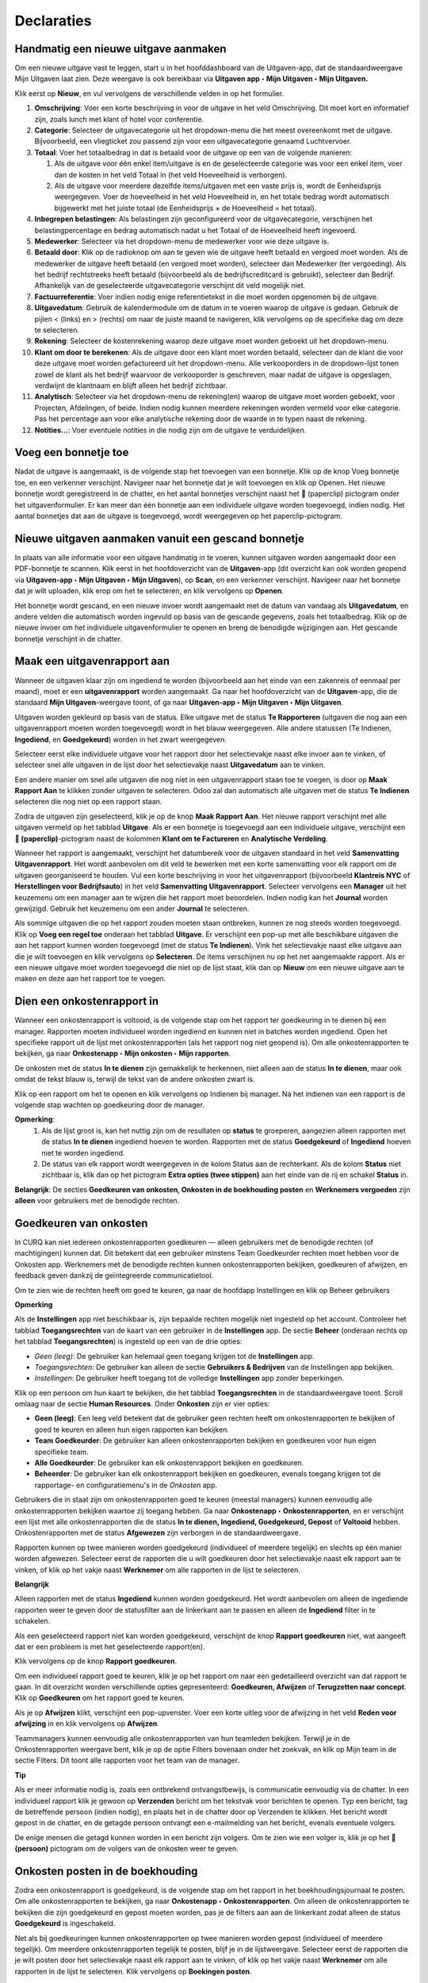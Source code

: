 ===========
Declaraties
===========

**Handmatig een nieuwe uitgave aanmaken**
--------------------------------------------------------------------

Om een nieuwe uitgave vast te leggen, start u in het hoofddashboard van de Uitgaven-app, dat de standaardweergave
Mijn Uitgaven laat zien. Deze weergave is ook bereikbaar via **Uitgaven app ‣ Mijn Uitgaven ‣ Mijn Uitgaven.**

Klik eerst op **Nieuw**, en vul vervolgens de verschillende velden in op het formulier.

1) **Omschrijving**: Voer een korte beschrijving in voor de uitgave in het veld Omschrijving.
   Dit moet kort en informatief zijn, zoals lunch met klant of hotel voor conferentie.

2) **Categorie**: Selecteer de uitgavecategorie uit het dropdown-menu die het meest overeenkomt met de uitgave.
   Bijvoorbeeld, een vliegticket zou passend zijn voor een uitgavecategorie genaamd Luchtvervoer.

3) **Totaal**: Voer het totaalbedrag in dat is betaald voor de uitgave op een van de volgende manieren:

   1. Als de uitgave voor één enkel item/uitgave is en de geselecteerde categorie was voor een enkel item, voer dan de kosten
      in het veld Totaal in (het veld Hoeveelheid is verborgen).
   2. Als de uitgave voor meerdere dezelfde items/uitgaven met een vaste prijs is, wordt de Eenheidsprijs weergegeven. Voer de
      hoeveelheid in het veld Hoeveelheid in, en het totale bedrag wordt automatisch bijgewerkt met het juiste totaal (de
      Eenheidsprijs × de Hoeveelheid = het totaal).

4) **Inbegrepen belastingen**: Als belastingen zijn geconfigureerd voor de uitgavecategorie, verschijnen het belastingpercentage
   en bedrag automatisch nadat u het Totaal of de Hoeveelheid heeft ingevoerd.

5) **Medewerker**: Selecteer via het dropdown-menu de medewerker voor wie deze uitgave is.

6) **Betaald door**: Klik op de radioknop om aan te geven wie de uitgave heeft betaald en vergoed moet worden. Als de medewerker
   de uitgave heeft betaald (en vergoed moet worden), selecteer dan Medewerker (ter vergoeding). Als het bedrijf rechtstreeks
   heeft betaald (bijvoorbeeld als de bedrijfscreditcard is gebruikt), selecteer dan Bedrijf. Afhankelijk van de geselecteerde
   uitgavecategorie verschijnt dit veld mogelijk niet.

7) **Factuurreferentie**: Voer indien nodig enige referentietekst in die moet worden opgenomen bij de uitgave.

8) **Uitgavedatum**: Gebruik de kalendermodule om de datum in te voeren waarop de uitgave is gedaan. Gebruik de pijlen <
   (links) en > (rechts) om naar de juiste maand te navigeren, klik vervolgens op de specifieke dag om deze te selecteren.

9) **Rekening**: Selecteer de kostenrekening waarop deze uitgave moet worden geboekt uit het dropdown-menu.

10) **Klant om door te berekenen**: Als de uitgave door een klant moet worden betaald, selecteer dan de klant die voor deze
    uitgave moet worden gefactureerd uit het dropdown-menu. Alle verkooporders in de dropdown-lijst tonen zowel de klant als
    het bedrijf waarvoor de verkooporder is geschreven, maar nadat de uitgave is opgeslagen, verdwijnt de klantnaam en blijft
    alleen het bedrijf zichtbaar.

11) **Analytisch**: Selecteer via het dropdown-menu de rekening(en) waarop de uitgave moet worden geboekt, voor Projecten,
    Afdelingen, of beide. Indien nodig kunnen meerdere rekeningen worden vermeld voor elke categorie. Pas het percentage
    aan voor elke analytische rekening door de waarde in te typen naast de rekening.

12) **Notities...**: Voer eventuele notities in die nodig zijn om de uitgave te verduidelijken.

.. image:: media/declaraties001.png


**Voeg een bonnetje toe**
--------------------------

Nadat de uitgave is aangemaakt, is de volgende stap het toevoegen van een bonnetje. Klik op de knop Voeg bonnetje toe, en een verkenner
verschijnt. Navigeer naar het bonnetje dat je wilt toevoegen en klik op Openen. Het nieuwe bonnetje wordt geregistreerd in de chatter,
en het aantal bonnetjes verschijnt naast het 📎 (paperclip) pictogram onder het uitgavenformulier. Er kan meer dan één bonnetje aan een
individuele uitgave worden toegevoegd, indien nodig. Het aantal bonnetjes dat aan de uitgave is toegevoegd, wordt weergegeven op het
paperclip-pictogram.

.. image:: media/declaraties002.png

**Nieuwe uitgaven aanmaken vanuit een gescand bonnetje**
----------------------------------------------------------

In plaats van alle informatie voor een uitgave handmatig in te voeren, kunnen uitgaven worden aangemaakt door een PDF-bonnetje te scannen.
Klik eerst in het hoofdoverzicht van de **Uitgaven**-app (dit overzicht kan
ook worden geopend via **Uitgaven-app ‣ Mijn Uitgaven ‣ Mijn Uitgaven**), op **Scan**, en een verkenner verschijnt.
Navigeer naar het bonnetje dat je wilt uploaden, klik erop om het te selecteren, en klik vervolgens op **Openen**.

.. image:: media/declaraties003.png

Het bonnetje wordt gescand, en een nieuwe invoer wordt aangemaakt met de datum van vandaag als **Uitgavedatum**, en andere velden
die automatisch worden ingevuld op basis van de gescande gegevens, zoals het totaalbedrag. Klik op de nieuwe invoer om het individuele
uitgavenformulier te openen en breng de benodigde wijzigingen aan. Het gescande bonnetje verschijnt in de chatter.


**Maak een uitgavenrapport aan**
---------------------------------

Wanneer de uitgaven klaar zijn om ingediend te worden (bijvoorbeeld aan het einde van een zakenreis of eenmaal per maand), moet er
een **uitgavenrapport** worden aangemaakt. Ga naar het hoofdoverzicht van de **Uitgaven**-app, die de standaard **Mijn Uitgaven**-weergave
toont, of ga naar **Uitgaven-app ‣ Mijn Uitgaven ‣ Mijn Uitgaven**.

Uitgaven worden gekleurd op basis van de status. Elke uitgave met de status **Te Rapporteren** (uitgaven die nog aan een uitgavenrapport
moeten worden toegevoegd) wordt in het blauw weergegeven. Alle andere statussen (Te Indienen, **Ingediend**, en **Goedgekeurd**) worden in
het zwart weergegeven.

Selecteer eerst elke individuele uitgave voor het rapport door het selectievakje naast elke invoer aan te vinken, of selecteer snel alle
uitgaven in de lijst door het selectievakje naast **Uitgavedatum** aan te vinken.

Een andere manier om snel alle uitgaven die nog niet in een uitgavenrapport staan toe te voegen, is door op **Maak Rapport Aan** te klikken
zonder uitgaven te selecteren. Odoo zal dan automatisch alle uitgaven met de status **Te Indienen** selecteren die nog niet op een rapport
staan.

.. image:: media/declaraties004.png

Zodra de uitgaven zijn geselecteerd, klik je op de knop **Maak Rapport Aan**. Het nieuwe rapport verschijnt met alle uitgaven vermeld op het
tabblad **Uitgave**. Als er een bonnetje is toegevoegd aan een individuele uitgave, verschijnt een **📎 (paperclip)**-pictogram naast de
kolommen **Klant om te Factureren** en **Analytische Verdeling**.

Wanneer het rapport is aangemaakt, verschijnt het datumbereik voor de uitgaven standaard in het veld **Samenvatting Uitgavenrapport**. Het
wordt aanbevolen om dit veld te bewerken met een korte samenvatting voor elk rapport om de uitgaven georganiseerd te houden. Vul een korte
beschrijving in voor het uitgavenrapport (bijvoorbeeld **Klantreis NYC** of **Herstellingen voor Bedrijfsauto**) in het veld
**Samenvatting Uitgavenrapport**. Selecteer vervolgens een **Manager** uit het keuzemenu om een manager aan te wijzen die het rapport moet
beoordelen. Indien nodig kan het **Journal** worden gewijzigd. Gebruik het keuzemenu om een ander **Journal** te selecteren.

.. image:: media/declaraties005.png

Als sommige uitgaven die op het rapport zouden moeten staan ontbreken, kunnen ze nog steeds worden toegevoegd.
Klik op **Voeg een regel toe** onderaan het tabblad **Uitgave**. Er verschijnt een pop-up met alle beschikbare uitgaven die aan het
rapport kunnen worden toegevoegd (met de status **Te Indienen**). Vink het selectievakje naast elke uitgave aan die je wilt toevoegen
en klik vervolgens op **Selecteren**. De items verschijnen nu op het net aangemaakte rapport. Als er een nieuwe uitgave moet worden
toegevoegd die niet op de lijst staat, klik dan op **Nieuw** om een nieuwe uitgave aan te maken en deze aan het rapport toe te voegen.

.. image:: media/declaraties006.png

**Dien een onkostenrapport in**
------------------------------------

Wanneer een onkostenrapport is voltooid, is de volgende stap om het rapport ter goedkeuring in te dienen bij een manager. Rapporten moeten
individueel worden ingediend en kunnen niet in batches worden ingediend. Open het specifieke rapport uit de lijst met onkostenrapporten
(als het rapport nog niet geopend is). Om alle onkostenrapporten te bekijken, ga naar **Onkostenapp ‣ Mijn onkosten ‣ Mijn rapporten**.

De onkosten met de status **In te dienen** zijn gemakkelijk te herkennen, niet alleen aan de status **In te dienen**, maar ook omdat
de tekst blauw is, terwijl de tekst van de andere onkosten zwart is.

Klik op een rapport om het te openen en klik vervolgens op Indienen bij manager. Na het indienen van een rapport is de volgende
stap wachten op goedkeuring door de manager.

.. image:: media/declaraties007.png


**Opmerking**:
    1. Als de lijst groot is, kan het nuttig zijn om de resultaten op **status** te groeperen, aangezien alleen rapporten met
       de status **In te dienen** ingediend hoeven te worden. Rapporten met de status **Goedgekeurd** of **Ingediend** hoeven niet
       te worden ingediend.
    2. De status van elk rapport wordt weergegeven in de kolom Status aan de rechterkant. Als de kolom **Status** niet zichtbaar is,
       klik dan op het pictogram **Extra opties (twee stippen)** aan het einde van de rij en schakel **Status** in.

**Belangrijk**:
De secties **Goedkeuren van onkosten, Onkosten in de boekhouding posten** en **Werknemers vergoeden** zijn **alleen** voor gebruikers
met de benodigde rechten.

**Goedkeuren van onkosten**
-----------------------------

In CURQ kan niet iedereen onkostenrapporten goedkeuren — alleen gebruikers met de benodigde rechten (of machtigingen) kunnen dat.
Dit betekent dat een gebruiker minstens Team Goedkeurder rechten moet hebben voor de Onkosten app. Werknemers met de benodigde
rechten kunnen onkostenrapporten bekijken, goedkeuren of afwijzen, en feedback geven dankzij de geïntegreerde communicatietool.

Om te zien wie de rechten heeft om goed te keuren, ga naar de hoofdapp Instellingen en klik op Beheer gebruikers

**Opmerking**

Als de **Instellingen** app niet beschikbaar is, zijn bepaalde rechten mogelijk niet ingesteld op het account. Controleer het
tabblad **Toegangsrechten** van de kaart van een gebruiker in de **Instellingen** app. De sectie **Beheer**
(onderaan rechts op het tabblad **Toegangsrechten**) is ingesteld op een van de drie opties:

- *Geen (leeg)*: De gebruiker kan helemaal geen toegang krijgen tot de **Instellingen** app.

- *Toegangsrechten*: De gebruiker kan alleen de sectie **Gebruikers & Bedrijven** van de Instellingen app bekijken.

- *Instellingen*: De gebruiker heeft toegang tot de volledige **Instellingen** app zonder beperkingen.

Klik op een persoon om hun kaart te bekijken, die het tabblad **Toegangsrechten** in de standaardweergave toont. Scroll omlaag
naar de sectie **Human Resources**. Onder **Onkosten** zijn er vier opties:

- **Geen (leeg)**: Een leeg veld betekent dat de gebruiker geen rechten heeft om onkostenrapporten te bekijken of goed te
  keuren en alleen hun eigen rapporten kan bekijken.

- **Team Goedkeurder**: De gebruiker kan alleen onkostenrapporten bekijken en goedkeuren voor hun eigen specifieke team.

- **Alle Goedkeurder**: De gebruiker kan elk onkostenrapport bekijken en goedkeuren.

- **Beheerder**: De gebruiker kan elk onkostenrapport bekijken en goedkeuren, evenals toegang krijgen tot de rapportage- en
  configuratiemenu's in de *Onkosten* app.

.. image:: media/declaraties008.png

Gebruikers die in staat zijn om onkostenrapporten goed te keuren (meestal managers) kunnen eenvoudig alle onkostenrapporten
bekijken waartoe zij toegang hebben. Ga naar **Onkostenapp ‣ Onkostenrapporten**, en er verschijnt een lijst met alle
onkostenrapporten die de status **In te dienen, Ingediend, Goedgekeurd, Gepost** of **Voltooid** hebben. Onkostenrapporten
met de status **Afgewezen** zijn verborgen in de standaardweergave.

Rapporten kunnen op twee manieren worden goedgekeurd (individueel of meerdere tegelijk) en slechts op één manier worden
afgewezen. Selecteer eerst de rapporten die u wilt goedkeuren door het selectievakje naast elk rapport aan te vinken,
of klik op het vakje naast **Werknemer** om alle rapporten in de lijst te selecteren.

**Belangrijk**

Alleen rapporten met de status **Ingediend** kunnen worden goedgekeurd. Het wordt aanbevolen om alleen de ingediende
rapporten weer te geven door de statusfilter aan de linkerkant aan te passen en alleen de **Ingediend** filter in te schakelen.

Als een geselecteerd rapport niet kan worden goedgekeurd, verschijnt de knop **Rapport goedkeuren** niet, wat aangeeft
dat er een probleem is met het geselecteerde rapport(en).

Klik vervolgens op de knop **Rapport goedkeuren**.

.. image:: media/declaraties009.png

Om een individueel rapport goed te keuren, klik je op het rapport om naar een gedetailleerd overzicht van dat rapport
te gaan. In dit overzicht worden verschillende opties gepresenteerd: **Goedkeuren, Afwijzen** of **Terugzetten naar concept**.
Klik op **Goedkeuren** om het rapport goed te keuren.

.. image:: media/declaraties010.png

Als je op **Afwijzen** klikt, verschijnt een pop-upvenster. Voer een korte uitleg voor de afwijzing in het veld **Reden voor afwijzing**
in en klik vervolgens op **Afwijzen**.

.. image:: media/declaraties011.png

Teammanagers kunnen eenvoudig alle onkostenrapporten van hun teamleden bekijken. Terwijl je in de Onkostenrapporten weergave bent,
klik je op de optie Filters bovenaan onder het zoekvak, en klik op Mijn team in de sectie Filters. Dit toont alle rapporten
voor het team van de manager.

.. image:: media/declaraties012.png

**Tip**

Als er meer informatie nodig is, zoals een ontbrekend ontvangstbewijs, is communicatie eenvoudig via de chatter. In een individueel
rapport klik je gewoon op **Verzenden** bericht om het tekstvak voor berichten te openen. Typ een bericht, tag de betreffende
persoon (indien nodig), en plaats het in de chatter door op Verzenden te klikken. Het bericht wordt gepost in de chatter, en de
getagde persoon ontvangt een e-mailmelding van het bericht, evenals eventuele volgers.

De enige mensen die getagd kunnen worden in een bericht zijn volgers. Om te zien wie een volger is, klik je op het 👤 **(persoon)**
pictogram om de volgers van de onkosten weer te geven.

.. image:: media/declaraties013.png

**Onkosten posten in de boekhouding**
-------------------------------------

Zodra een onkostenrapport is goedgekeurd, is de volgende stap om het rapport in het boekhoudingsjournaal te posten. Om alle
onkostenrapporten te bekijken, ga naar **Onkostenapp ‣ Onkostenrapporten**. Om alleen de onkostenrapporten te bekijken die zijn
goedgekeurd en gepost moeten worden, pas je de filters aan aan de linkerkant zodat alleen de status **Goedgekeurd** is ingeschakeld.

.. image:: media/declaraties014.png

Net als bij goedkeuringen kunnen onkostenrapporten op twee manieren worden gepost (individueel of meerdere tegelijk). Om
meerdere onkostenrapporten tegelijk te posten, blijf je in de lijstweergave. Selecteer eerst de rapporten die je wilt posten
door het selectievakje naast elk rapport aan te vinken, of klik op het vakje naast **Werknemer** om alle rapporten in de lijst te
selecteren. Klik vervolgens op **Boekingen posten**.

.. image:: media/declaraties015.png

Om een individueel rapport te posten, klik je op het rapport om naar de gedetailleerde weergave van dat rapport te gaan. In
deze weergave worden verschillende opties gepresenteerd: **Boekingen posten, Afwijzen** of **Terugzetten naar concept**.
Klik op **Boekingen posten** om het rapport te posten.

.. image:: media/declaraties016.png

Als je op **Afwijzen** klikt, verschijnt een pop-upvenster. Voer een korte uitleg voor de afwijzing in het veld
**Reden voor afwijzing** in en klik vervolgens op **Afwijzen**. Afgewezen rapporten kunnen worden bekeken door naar
**Onkostenapp ‣ Onkostenrapporten** te gaan, en vervolgens de filters aan de linkerkant aan te passen zodat alleen
**Afgewezen** is geselecteerd. Dit toont alleen de afgewezen onkostenrapporten.

.. image:: media/declaraties017.png

**Belangrijk**:

Om onkostenrapporten in een boekhoudingsjournaal te posten, moet de gebruiker de volgende toegangsrechten hebben:

- **Boekhouding**: Accountant of Adviseur.
- **Onkosten**: Manager.

**Werknemers vergoeden**
------------------------

Nadat een onkostenrapport in het boekhoudingsjournaal is gepost, is de volgende stap het vergoeden van de werknemer.
Om alle onkostenrapporten die betaald moeten worden te bekijken, ga naar **Onkostenapp ‣ Onkostenrapporten ‣ Rapporten om te betalen**.

.. image:: media/declaraties018.png

Om een individueel rapport te betalen, klik je op een rapport in de lijstweergave om naar de gedetailleerde weergave
van dat rapport te gaan. Klik op **Betaling registreren** om de werknemer te betalen.

.. image:: media/declaraties019.png

Een pop-upvenster **Betaling registreren** verschijnt, met de velden **Journaal, Betaalmethode** en **Betaaldatum**,
en de velden **Ontvanger Rekeningnummer, Bedrag** en **Memo**. Selecteer de bankrekening van de werknemer uit het vervolgkeuzemenu om de
betaling direct op hun rekening te storten. Wanneer alle andere selecties correct zijn, klik je op **Betaling aanmaken** om de betaling
naar de werknemer te sturen.

.. image:: media/declaraties020.png
